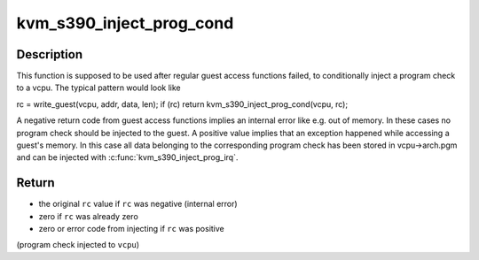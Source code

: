 .. -*- coding: utf-8; mode: rst -*-
.. src-file: arch/s390/kvm/kvm-s390.h

.. _`kvm_s390_inject_prog_cond`:

kvm_s390_inject_prog_cond
=========================

.. c:function:: int kvm_s390_inject_prog_cond(struct kvm_vcpu *vcpu, int rc)

    conditionally inject a program check

    :param struct kvm_vcpu \*vcpu:
        virtual cpu

    :param int rc:
        original return/error code

.. _`kvm_s390_inject_prog_cond.description`:

Description
-----------

This function is supposed to be used after regular guest access functions
failed, to conditionally inject a program check to a vcpu. The typical
pattern would look like

rc = write_guest(vcpu, addr, data, len);
if (rc)
return kvm_s390_inject_prog_cond(vcpu, rc);

A negative return code from guest access functions implies an internal error
like e.g. out of memory. In these cases no program check should be injected
to the guest.
A positive value implies that an exception happened while accessing a guest's
memory. In this case all data belonging to the corresponding program check
has been stored in vcpu->arch.pgm and can be injected with
\ :c:func:`kvm_s390_inject_prog_irq`\ .

.. _`kvm_s390_inject_prog_cond.return`:

Return
------

- the original \ ``rc``\  value if \ ``rc``\  was negative (internal error)
- zero if \ ``rc``\  was already zero
- zero or error code from injecting if \ ``rc``\  was positive
(program check injected to \ ``vcpu``\ )

.. This file was automatic generated / don't edit.

